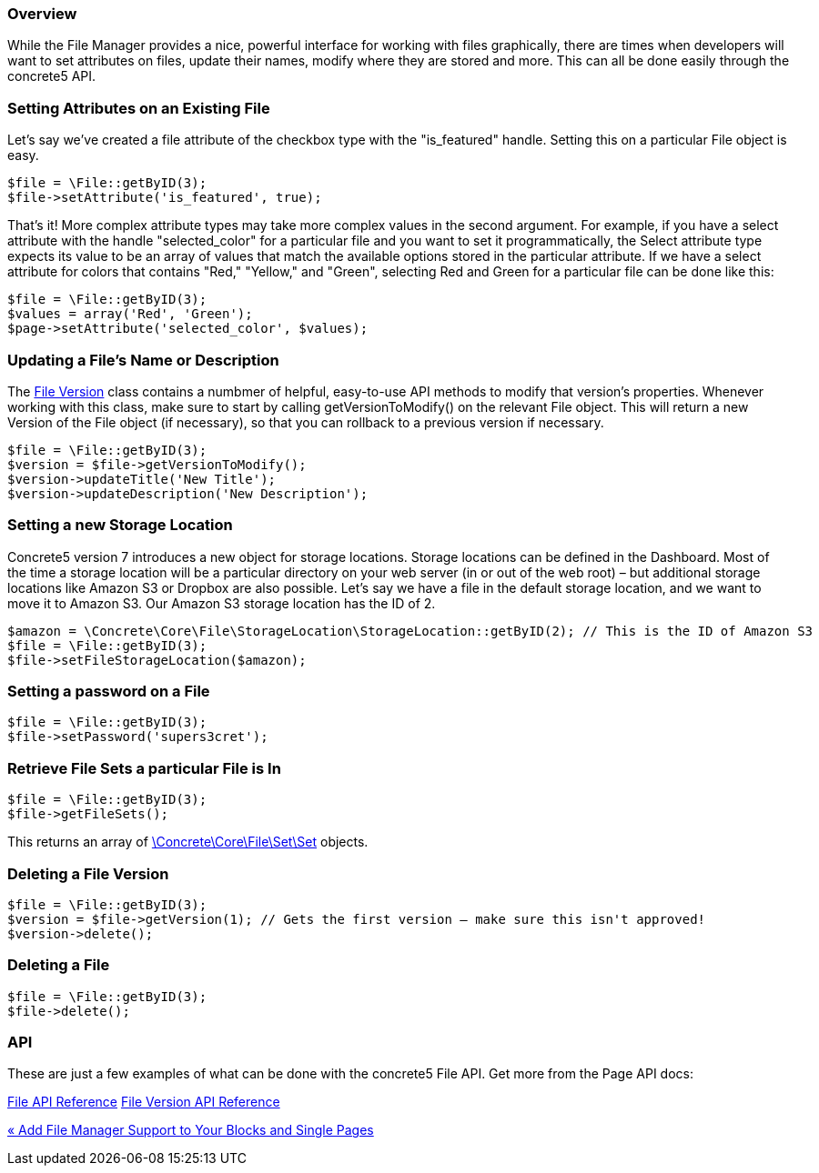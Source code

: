 === Overview

While the File Manager provides a nice, powerful interface for working with files graphically, there are times when developers will want to set attributes on files, update their names, modify where they are stored and more. This can all be done easily through the concrete5 API.

=== Setting Attributes on an Existing File

Let's say we've created a file attribute of the checkbox type with the "is_featured" handle. Setting this on a particular File object is easy.

[code,php]
----
$file = \File::getByID(3);
$file->setAttribute('is_featured', true);
----

That's it! More complex attribute types may take more complex values in the second argument. For example, if you have a select attribute with the handle "selected_color" for a particular file and you want to set it programmatically, the Select attribute type expects its value to be an array of values that match the available options stored in the particular attribute. If we have a select attribute for colors that contains "Red," "Yellow," and "Green", selecting Red and Green for a particular file can be done like this:

[code,php]
----
$file = \File::getByID(3);
$values = array('Red', 'Green');
$page->setAttribute('selected_color', $values);
----

=== Updating a File's Name or Description

The http://concrete5.org/api/source-class-Concrete.Core.File.Version.html[File Version] class contains a numbmer of helpful, easy-to-use API methods to modify that version's properties. Whenever working with this class, make sure to start by calling getVersionToModify() on the relevant File object. This will return a new Version of the File object (if necessary), so that you can rollback to a previous version if necessary.

[code,php]
----
$file = \File::getByID(3);
$version = $file->getVersionToModify();
$version->updateTitle('New Title');
$version->updateDescription('New Description');
----

=== Setting a new Storage Location

Concrete5 version 7 introduces a new object for storage locations. Storage locations can be defined in the Dashboard. Most of the time a storage location will be a particular directory on your web server (in or out of the web root) – but additional storage locations like Amazon S3 or Dropbox are also possible. Let's say we have a file in the default storage location, and we want to move it to Amazon S3. Our Amazon S3 storage location has the ID of 2.

[code,php]
----
$amazon = \Concrete\Core\File\StorageLocation\StorageLocation::getByID(2); // This is the ID of Amazon S3
$file = \File::getByID(3);
$file->setFileStorageLocation($amazon);
----

=== Setting a password on a File

[code,php]
----
$file = \File::getByID(3);
$file->setPassword('supers3cret');
----

=== Retrieve File Sets a particular File is In

[code,php]
----
$file = \File::getByID(3);
$file->getFileSets();
----

This returns an array of http://concrete5.org/api/class-Concrete.Core.File.Set.Set.html[\Concrete\Core\File\Set\Set] objects.

=== Deleting a File Version

[code,php]
----
$file = \File::getByID(3);
$version = $file->getVersion(1); // Gets the first version – make sure this isn't approved!
$version->delete();
----

=== Deleting a File

[code,php]
----
$file = \File::getByID(3);
$file->delete();
----

=== API

These are just a few examples of what can be done with the concrete5 File API. Get more from the Page API docs:

http://concrete5.org/api/class-Concrete.Core.File.File.html[File API Reference] http://concrete5.org/api/class-Concrete.Core.File.Version.html[File Version API Reference]

link:/developers-book/working-with-files-and-the-file-manager/working-with-existing-files/add-file-manager-support-to-your-blocks-and-single-pages/[« Add File Manager Support to Your Blocks and Single Pages]
